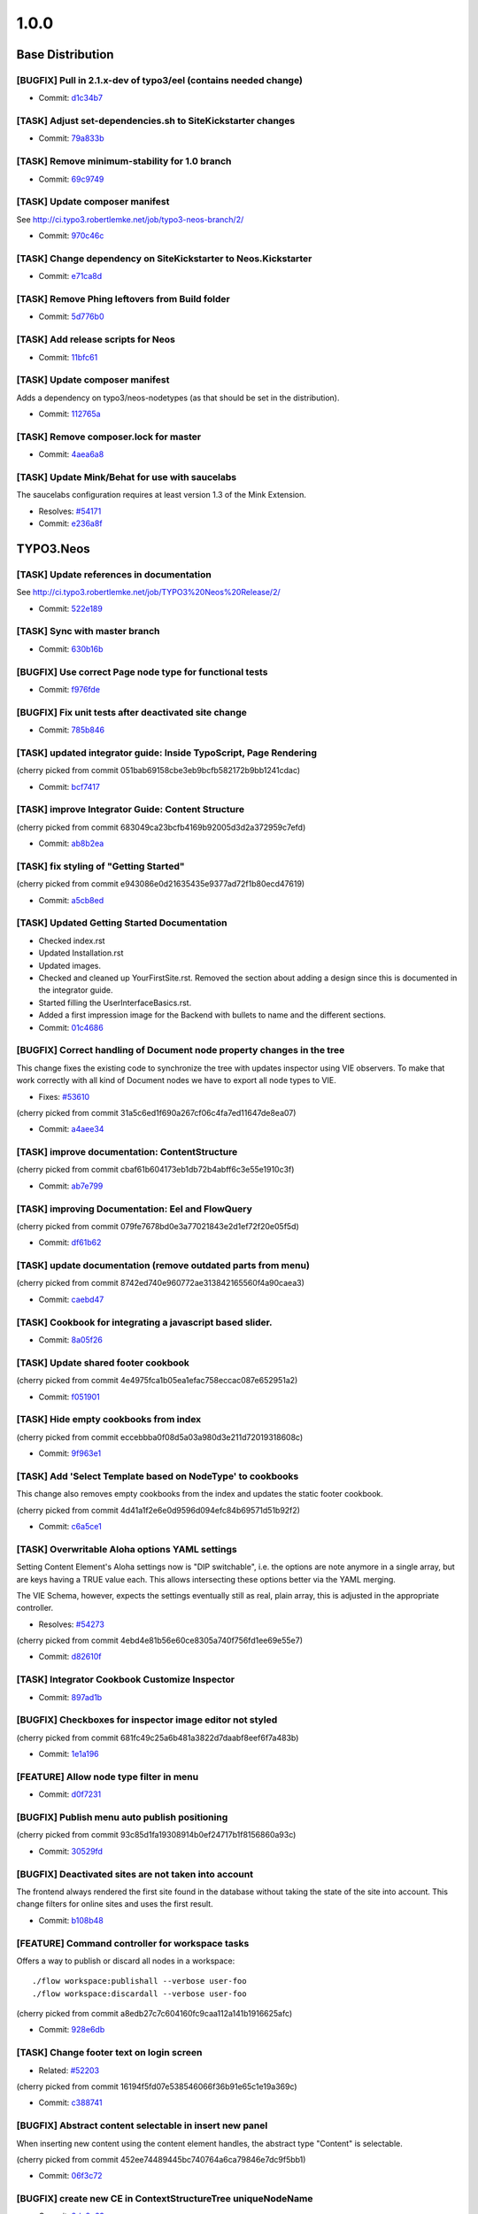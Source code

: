 ====================
1.0.0
====================

~~~~~~~~~~~~~~~~~~~~~~~~~~~~~~~~~~~~~~~~
Base Distribution
~~~~~~~~~~~~~~~~~~~~~~~~~~~~~~~~~~~~~~~~

[BUGFIX] Pull in 2.1.x-dev of typo3/eel (contains needed change)
-----------------------------------------------------------------------------------------

* Commit: `d1c34b7 <https://git.typo3.org/Neos/Distributions/Base.git/commit/d1c34b7277101542bb55bb3505cef6ee402f3f64>`_

[TASK] Adjust set-dependencies.sh to SiteKickstarter changes
-----------------------------------------------------------------------------------------

* Commit: `79a833b <https://git.typo3.org/Neos/Distributions/Base.git/commit/79a833b834b65fb5df1cbf3cb3b52d378c858362>`_

[TASK] Remove minimum-stability for 1.0 branch
-----------------------------------------------------------------------------------------

* Commit: `69c9749 <https://git.typo3.org/Neos/Distributions/Base.git/commit/69c9749c39d255c75496584a7888365391a2979c>`_

[TASK] Update composer manifest
-----------------------------------------------------------------------------------------

See http://ci.typo3.robertlemke.net/job/typo3-neos-branch/2/

* Commit: `970c46c <https://git.typo3.org/Neos/Distributions/Base.git/commit/970c46cffd289afe0abe2b04baf4687907a661e0>`_

[TASK] Change dependency on SiteKickstarter to Neos.Kickstarter
-----------------------------------------------------------------------------------------

* Commit: `e71ca8d <https://git.typo3.org/Neos/Distributions/Base.git/commit/e71ca8db68e407d44372fbc7c739841394961b82>`_

[TASK] Remove Phing leftovers from Build folder
-----------------------------------------------------------------------------------------

* Commit: `5d776b0 <https://git.typo3.org/Neos/Distributions/Base.git/commit/5d776b0ed83f18393532f87fd2992f842a2b2928>`_

[TASK] Add release scripts for Neos
-----------------------------------------------------------------------------------------

* Commit: `11bfc61 <https://git.typo3.org/Neos/Distributions/Base.git/commit/11bfc61a9091c83376d3c8e7efe2f566d796fd11>`_

[TASK] Update composer manifest
-----------------------------------------------------------------------------------------

Adds a dependency on typo3/neos-nodetypes (as that should be set in the
distribution).

* Commit: `112765a <https://git.typo3.org/Neos/Distributions/Base.git/commit/112765a22b38e09537f8327afe44930e59d8f460>`_

[TASK] Remove composer.lock for master
-----------------------------------------------------------------------------------------

* Commit: `4aea6a8 <https://git.typo3.org/Neos/Distributions/Base.git/commit/4aea6a8aed644825abd3bc95bdb9f95ee5acdc5d>`_

[TASK] Update Mink/Behat for use with saucelabs
-----------------------------------------------------------------------------------------

The saucelabs configuration requires at least version 1.3 of the
Mink Extension.

* Resolves: `#54171 <http://forge.typo3.org/issues/54171>`_
* Commit: `e236a8f <https://git.typo3.org/Neos/Distributions/Base.git/commit/e236a8f4a3285f72f5e127b1e10d634b8ceb25d1>`_

~~~~~~~~~~~~~~~~~~~~~~~~~~~~~~~~~~~~~~~~
TYPO3.Neos
~~~~~~~~~~~~~~~~~~~~~~~~~~~~~~~~~~~~~~~~

[TASK] Update references in documentation
-----------------------------------------------------------------------------------------

See http://ci.typo3.robertlemke.net/job/TYPO3%20Neos%20Release/2/

* Commit: `522e189 <https://git.typo3.org/Packages/TYPO3.Neos.git/commit/522e1892cca260e89c06a68ec7820ea1aec35f83>`_

[TASK] Sync with master branch
-----------------------------------------------------------------------------------------

* Commit: `630b16b <https://git.typo3.org/Packages/TYPO3.Neos.git/commit/630b16b17fefb4e5dcc98d2202c91711e5c0a33e>`_

[BUGFIX] Use correct Page node type for functional tests
-----------------------------------------------------------------------------------------

* Commit: `f976fde <https://git.typo3.org/Packages/TYPO3.Neos.git/commit/f976fde934be2ac757fbd3ee91af394acb2a5819>`_

[BUGFIX] Fix unit tests after deactivated site change
-----------------------------------------------------------------------------------------

* Commit: `785b846 <https://git.typo3.org/Packages/TYPO3.Neos.git/commit/785b8465858070a6e2fa3fd98460712c7e1e4370>`_

[TASK] updated integrator guide: Inside TypoScript, Page Rendering
-----------------------------------------------------------------------------------------

(cherry picked from commit 051bab69158cbe3eb9bcfb582172b9bb1241cdac)

* Commit: `bcf7417 <https://git.typo3.org/Packages/TYPO3.Neos.git/commit/bcf74173d1f3f87261d4365474efb904784df784>`_

[TASK] improve Integrator Guide: Content Structure
-----------------------------------------------------------------------------------------

(cherry picked from commit 683049ca23bcfb4169b92005d3d2a372959c7efd)

* Commit: `ab8b2ea <https://git.typo3.org/Packages/TYPO3.Neos.git/commit/ab8b2ea8dbefdb40f031024d1407a2a1211ea0b1>`_

[TASK] fix styling of "Getting Started"
-----------------------------------------------------------------------------------------

(cherry picked from commit e943086e0d21635435e9377ad72f1b80ecd47619)

* Commit: `a5cb8ed <https://git.typo3.org/Packages/TYPO3.Neos.git/commit/a5cb8ed1510c9873de7a2e5a38c96cf13f9012a3>`_

[TASK] Updated Getting Started Documentation
-----------------------------------------------------------------------------------------

* Checked index.rst
* Updated Installation.rst
* Updated images.
* Checked and cleaned up YourFirstSite.rst. Removed the section about
  adding a design since this is documented in the integrator guide.
* Started filling the UserInterfaceBasics.rst.
* Added a first impression image for the Backend with bullets to name
  and the different sections.

* Commit: `01c4686 <https://git.typo3.org/Packages/TYPO3.Neos.git/commit/01c46865e519193473dc4828f62fd7460675f6bd>`_

[BUGFIX] Correct handling of Document node property changes in the tree
-----------------------------------------------------------------------------------------

This change fixes the existing code to synchronize the tree with updates
inspector using VIE observers. To make that work correctly with all kind
of Document nodes we have to export all node types to VIE.

* Fixes: `#53610 <http://forge.typo3.org/issues/53610>`_

(cherry picked from commit 31a5c6ed1f690a267cf06c4fa7ed11647de8ea07)

* Commit: `a4aee34 <https://git.typo3.org/Packages/TYPO3.Neos.git/commit/a4aee3456f350aeaf74f49533c60bb75e0a1420e>`_

[TASK] improve documentation: ContentStructure
-----------------------------------------------------------------------------------------

(cherry picked from commit cbaf61b604173eb1db72b4abff6c3e55e1910c3f)

* Commit: `ab7e799 <https://git.typo3.org/Packages/TYPO3.Neos.git/commit/ab7e79913e91a78a42c10df5997770b6dcb77e71>`_

[TASK] improving Documentation: Eel and FlowQuery
-----------------------------------------------------------------------------------------

(cherry picked from commit 079fe7678bd0e3a77021843e2d1ef72f20e05f5d)

* Commit: `df61b62 <https://git.typo3.org/Packages/TYPO3.Neos.git/commit/df61b62dd49990458509cce3959e0f73a709a3ee>`_

[TASK] update documentation (remove outdated parts from menu)
-----------------------------------------------------------------------------------------

(cherry picked from commit 8742ed740e960772ae313842165560f4a90caea3)

* Commit: `caebd47 <https://git.typo3.org/Packages/TYPO3.Neos.git/commit/caebd471ef89cfad814122aa3fed8eafcbe2fb4b>`_

[TASK] Cookbook for integrating a javascript based slider.
-----------------------------------------------------------------------------------------

* Commit: `8a05f26 <https://git.typo3.org/Packages/TYPO3.Neos.git/commit/8a05f26d0c4da82dc068c9307dd13fe9a9b86ea2>`_

[TASK] Update shared footer cookbook
-----------------------------------------------------------------------------------------

(cherry picked from commit 4e4975fca1b05ea1efac758eccac087e652951a2)

* Commit: `f051901 <https://git.typo3.org/Packages/TYPO3.Neos.git/commit/f051901a93b65d85e2c85e49faf79063eeb5d517>`_

[TASK] Hide empty cookbooks from index
-----------------------------------------------------------------------------------------

(cherry picked from commit eccebbba0f08d5a03a980d3e211d72019318608c)

* Commit: `9f963e1 <https://git.typo3.org/Packages/TYPO3.Neos.git/commit/9f963e1ad8fa5c9e81a29300ecaa6bbab93693c8>`_

[TASK] Add 'Select Template based on NodeType' to cookbooks
-----------------------------------------------------------------------------------------

This change also removes empty cookbooks from the index and
updates the static footer cookbook.

(cherry picked from commit 4d41a1f2e6e0d9596d094efc84b69571d51b92f2)

* Commit: `c6a5ce1 <https://git.typo3.org/Packages/TYPO3.Neos.git/commit/c6a5ce129dea421d7eb1141a0039a8179e064c61>`_

[TASK] Overwritable Aloha options YAML settings
-----------------------------------------------------------------------------------------

Setting Content Element's Aloha settings now is "DIP
switchable", i.e. the options are note anymore in a
single array, but are keys having a TRUE value each. This
allows intersecting these options better via the YAML
merging.

The VIE Schema, however, expects the settings eventually still
as real, plain array, this is adjusted in the appropriate
controller.

* Resolves: `#54273 <http://forge.typo3.org/issues/54273>`_
(cherry picked from commit 4ebd4e81b56e60ce8305a740f756fd1ee69e55e7)

* Commit: `d82610f <https://git.typo3.org/Packages/TYPO3.Neos.git/commit/d82610f691ef0b9a9307f5b486b21b6fb93d9375>`_

[TASK] Integrator Cookbook Customize Inspector
-----------------------------------------------------------------------------------------

* Commit: `897ad1b <https://git.typo3.org/Packages/TYPO3.Neos.git/commit/897ad1b48c9930ed4c49702901f8a40f2f73950d>`_

[BUGFIX] Checkboxes for inspector image editor not styled
-----------------------------------------------------------------------------------------

(cherry picked from commit 681fc49c25a6b481a3822d7daabf8eef6f7a483b)

* Commit: `1e1a196 <https://git.typo3.org/Packages/TYPO3.Neos.git/commit/1e1a1962d438449653278d43109d264b1ac49aed>`_

[FEATURE] Allow node type filter in menu
-----------------------------------------------------------------------------------------

* Commit: `d0f7231 <https://git.typo3.org/Packages/TYPO3.Neos.git/commit/d0f72318294c392cf4a5088134a2a691bb5e4de4>`_

[BUGFIX] Publish menu auto publish positioning
-----------------------------------------------------------------------------------------

(cherry picked from commit 93c85d1fa19308914b0ef24717b1f8156860a93c)

* Commit: `30529fd <https://git.typo3.org/Packages/TYPO3.Neos.git/commit/30529fd985c0ac112483a97312f8c07359413fc2>`_

[BUGFIX] Deactivated sites are not taken into account
-----------------------------------------------------------------------------------------

The frontend always rendered the first site found in the database
without taking the state of the site into account.
This change filters for online sites and uses the first result.

* Commit: `b108b48 <https://git.typo3.org/Packages/TYPO3.Neos.git/commit/b108b487463065bbd1a071eb491cdf68472e39b4>`_

[FEATURE] Command controller for workspace tasks
-----------------------------------------------------------------------------------------

Offers a way to publish or discard all nodes in a workspace::

  ./flow workspace:publishall --verbose user-foo
  ./flow workspace:discardall --verbose user-foo

(cherry picked from commit a8edb27c7c604160fc9caa112a141b1916625afc)

* Commit: `928e6db <https://git.typo3.org/Packages/TYPO3.Neos.git/commit/928e6dbe796246f3e2038232f622b6718657668a>`_

[TASK] Change footer text on login screen
-----------------------------------------------------------------------------------------

* Related: `#52203 <http://forge.typo3.org/issues/52203>`_

(cherry picked from commit 16194f5fd07e538546066f36b91e65c1e19a369c)

* Commit: `c388741 <https://git.typo3.org/Packages/TYPO3.Neos.git/commit/c388741164b3ffe286a429687da56021af588950>`_

[BUGFIX] Abstract content selectable in insert new panel
-----------------------------------------------------------------------------------------

When inserting new content using the content element handles,
the abstract type "Content" is selectable.

(cherry picked from commit 452ee74489445bc740764a6ca79846e7dc9f5bb1)

* Commit: `06f3c72 <https://git.typo3.org/Packages/TYPO3.Neos.git/commit/06f3c7272f0f744ae428d0f92513eca9cc9228d4>`_

[BUGFIX] create new CE in ContextStructureTree uniqueNodeName
-----------------------------------------------------------------------------------------

* Commit: `8de8c63 <https://git.typo3.org/Packages/TYPO3.Neos.git/commit/8de8c63ad9c7b0897937a64e8a54adf2fe1ead7a>`_

[TASK] Adapt setup to changed styling and provide better information
-----------------------------------------------------------------------------------------

Depends: Ia562baf8f3a6e92cf38002c9b53d5f2430850d02

* Commit: `5af9d40 <https://git.typo3.org/Packages/TYPO3.Neos.git/commit/5af9d40970ab0b0fade316a43f964cf26ce99fb1>`_

[BUGFIX] Default select field shown for node tree filter
-----------------------------------------------------------------------------------------

Until the availabel document types has been loaded there
is a default select box shown.

(cherry picked from commit d34bcc9d0cf3d01dd99b96e147e642d06b7c0902)

* Commit: `6468200 <https://git.typo3.org/Packages/TYPO3.Neos.git/commit/6468200bbcc3f3d947014051544fc7611155e16a>`_

[TASK] Media browser & media browser styling
-----------------------------------------------------------------------------------------

* Related: `#47023 <http://forge.typo3.org/issues/47023>`_

(cherry picked from commit 9d45e0a944ed63d38452f12fd963165604137001)

* Commit: `72fb21a <https://git.typo3.org/Packages/TYPO3.Neos.git/commit/72fb21a719e7b93079b18bdfb6dd0bcba269631e>`_

[BUGFIX] Editing is enabled in preview mode after page reload
-----------------------------------------------------------------------------------------

(cherry picked from commit 4dbba927385baf093afcff90cfff9a30deb4c54e)

* Commit: `735f64c <https://git.typo3.org/Packages/TYPO3.Neos.git/commit/735f64cfa44fb4e550af46cc10988fceb0ab3779>`_

[BUGFIX] Preview mode causes error on page load
-----------------------------------------------------------------------------------------

Because the preview mode updates the node selection it causes
a JavaScript error if the node selection hasn't been initialized.
Since we only need the feature if a node is selected we check if
the node selection has a selected node first.

(cherry picked from commit a085a9e99224b63f26e69a7dc33f218038ac7bf0)

* Commit: `cd1c0f5 <https://git.typo3.org/Packages/TYPO3.Neos.git/commit/cd1c0f566f25ba09a11214979184d0d707af3623>`_

[TASK] Implement TypoScript AutoInclude setting for TypoScriptView
-----------------------------------------------------------------------------------------

Packages can now register with the setting::

  TYPO3:
    Neos:
      typoScript:
        autoInclude:
          'MyVendor.MyPackageKey': TRUE

to get TypoScript in the path:
``MyVendor.MyPackageKey/Private/TypoScript/Root.ts2``
included automatically.
The order of inclusions is set by the package loading order
(and thus dependency chain of your package).
This also allows disabling of autoIncludes if needed.

Additionally it cleans the interface of methods in TypoScriptView
and TypoScriptService and prevents two parsing runs of the
TypoScript by caching the Runtime instance in the view.

Finally removes all references to the NodeTypes package.

* Commit: `06343a3 <https://git.typo3.org/Packages/TYPO3.Neos.git/commit/06343a363d64d998e76131ded00764739c6f9363>`_

[BUGFIX] Raw content mode background color
-----------------------------------------------------------------------------------------

The background was set on the wrapping div
and not on the body. As result the color
didn't go to the bottom on pages with
shorter content.
Also the body class hasn't been set correctly.

* Commit: `6840e50 <https://git.typo3.org/Packages/TYPO3.Neos.git/commit/6840e5031bd15735bdafb1a78233e07e1dd5d3de>`_

[BUGFIX] Fix PluginViewsEditor path in PluginNodeTypePostprocessor
-----------------------------------------------------------------------------------------

Renames the ``editor`` setting to be in sync with the renamed editors
in I91542f4412ab4e1d91863c77c8058f6d84461829.

* Commit: `f615c60 <https://git.typo3.org/Packages/TYPO3.Neos.git/commit/f615c60382c88d0f62715ad4000215e98c5b17b6>`_

[FIX] improves handling of editing page title and cancelling
-----------------------------------------------------------------------------------------

(cherry picked from commit f4f6acb2fe2a0670b12008020ef45aa898ef9881)

* Commit: `b5e1575 <https://git.typo3.org/Packages/TYPO3.Neos.git/commit/b5e157570c807590c40d82430a974bf9c8a6a07f>`_

[TASK] Make ContentCollectionImplementation consistent again
-----------------------------------------------------------------------------------------

* Commit: `e26194d <https://git.typo3.org/Packages/TYPO3.Neos.git/commit/e26194d76d3c43e6e5b547a101b5e839686d5bf3>`_

[TASK] Correctly calculate current level in menu
-----------------------------------------------------------------------------------------

The MenuImplementation now calculates the current level based
on the level of the site root and the level of the current
document node which give more reliable results especially when
using the startingPoint and entryLevel properties.

* Commit: `2651969 <https://git.typo3.org/Packages/TYPO3.Neos.git/commit/2651969829fc24f2cd1d02379ed09cbc71d0d827>`_

[BUGFIX] Fix auto publish after page reload
-----------------------------------------------------------------------------------------

* Commit: `47ca140 <https://git.typo3.org/Packages/TYPO3.Neos.git/commit/47ca1404b72001d336afe500d39598535dc63e55>`_

[BUGFIX] allow text-align and tables
-----------------------------------------------------------------------------------------

This is done by more relaxed content sanitize rules.

* Commit: `70b188f <https://git.typo3.org/Packages/TYPO3.Neos.git/commit/70b188fa3e054a9136a78e3f7540b62a412e0627>`_

[BUGFIX] Boolean value must be set correctly during site import
-----------------------------------------------------------------------------------------

This bug was introduced by I760730dfa57ff9e7abea8138a58fcd46dafa2377
during the import the value are not correctly compared.

* Commit: `48ce869 <https://git.typo3.org/Packages/TYPO3.Neos.git/commit/48ce869bd2ae46807b37c6e5c9af7f4c3bec11d6>`_

[BUGFIX] Fixes refreshing of ContextStructureTree
-----------------------------------------------------------------------------------------

This fixes the refreshing of the ContextStructureTree upon
a page change.

* Commit: `9d818f0 <https://git.typo3.org/Packages/TYPO3.Neos.git/commit/9d818f016f325a27ab1677cc32d2bbbabb95a4e8>`_

[BUGFIX] Fix mock controller context in rendering test
-----------------------------------------------------------------------------------------

* Commit: `99b9d8c <https://git.typo3.org/Packages/TYPO3.Neos.git/commit/99b9d8caf36fee26f0bc46f9e0b69e2301c393f7>`_

[BUGFIX] Remove CDATA tag from login template
-----------------------------------------------------------------------------------------

This removes an CDATA tag from the neos login form template that
has no use and were included in the rendered output..

* Commit: `0edcf07 <https://git.typo3.org/Packages/TYPO3.Neos.git/commit/0edcf07d3923cd749e96b651a95062d340186cde>`_

[BUGFIX] Move homepage URI to link tag in head
-----------------------------------------------------------------------------------------

This removes the ``data-neos-current-site-href`` attribute from the
`neos-page-metainformation` tag in favor of a link tag in the
NeosBackendHeaderData template.

The data-neos-* attribute produced JavaScript errors when renaming
a node in the navigate component.

* Commit: `69214d3 <https://git.typo3.org/Packages/TYPO3.Neos.git/commit/69214d3d8a421979c576daf88ea3ac76adce39a0>`_

[TASK] Update composer manifest
-----------------------------------------------------------------------------------------

- typo3/media is pinned to 1.0.*
- typo3/setup is pinned to 1.0.*
- typo3/flow is pinned to 2.1.*

* Commit: `7cab59c <https://git.typo3.org/Packages/TYPO3.Neos.git/commit/7cab59c364e981d34ee4e63ce56750d6051aa040>`_

[TASK] Update composer manifest
-----------------------------------------------------------------------------------------

See http://ci.typo3.robertlemke.net/job/typo3-neos-branch/2/

* Commit: `dc6ce16 <https://git.typo3.org/Packages/TYPO3.Neos.git/commit/dc6ce16e424c73e2a273030c22bce337d243ede0>`_

[BUGFIX] BC layer for Editor configuration is incorrect
-----------------------------------------------------------------------------------------

The backwards compatability layer for the configurable editor change
lacks an extra level in the namespace and thus breaks editor loading
for custom node types.

This change adds the extra namespace.

* Commit: `bf492f9 <https://git.typo3.org/Packages/TYPO3.Neos.git/commit/bf492f9fe207a490a068390a2af270cb2332c835>`_

[BUGFIX] Fix href of homepage link in navigate component
-----------------------------------------------------------------------------------------

The homepage node in the navigate component (globe icon) currently
only appends "@<workspace>" to the current URL.

This change fixes this by constructing the URL on the server.

Besides, this makes the ``DocumentMetadataImplementation`` obsolete
by using a ``TYPO3.TypoScript:Tag`` to render the current document
node meta data.

* Commit: `7f20acd <https://git.typo3.org/Packages/TYPO3.Neos.git/commit/7f20acdf685cc0df9384dec065c22f91697b0f8c>`_

[!!!][TASK] Remove low-level plugin properties from inspector
-----------------------------------------------------------------------------------------

Removes the "package", "subpackage", "controller" and "action"
properties from the ``TYPO3.Neos:Plugin`` NodeType definition in
order to hide them from the inspector.

If you create a plugin you should set those properties in the
corresponding TypoScript prototype and/or make use of PluginViews.

If you really want to make those properties available in the
inspector, you can re-enable it with the following NodeTypes.yaml::

 'TYPO3.Neos:Plugin':
   properties:
     'package':
       type: string
       ui:
         label: 'Package'
         reloadIfChanged: TRUE
         inspector:
           group: 'pluginSettings'
       validation:
         'TYPO3.Neos/Validation/RegularExpressionValidator':
           regularExpression: '/^[a-z0-9]+\\.(?:[a-z0-9][\\.a-z0-9]*)+$/i'
     'subpackage':
       type: string
       ui:
         label: 'Subpackage'
         reloadIfChanged: TRUE
         inspector:
           group: 'pluginSettings'
     'controller':
       type: string
       ui:
         label: 'Controller Name'
         reloadIfChanged: TRUE
         inspector:
           group: 'pluginSettings'
     'action':
       type: string
       ui:
         label: 'Action'
         reloadIfChanged: TRUE
         inspector:
           group: 'pluginSettings'

* Commit: `c040eb9 <https://git.typo3.org/Packages/TYPO3.Neos.git/commit/c040eb91fdd9884f3f90d469b11662e19c90bb0e>`_

[BUGFIX] Remove ContentElementWrappingService from Plugin implementations
-----------------------------------------------------------------------------------------

As ``TYPO3.Neos:Plugin`` and ``TYPO3.Neos:PluginView`` prototypes
extend ``TYPO3.Neos:Content`` the node meta data is added
automatically via the ContentElementWrapping TypoScript processor.

* Commit: `8eb40d5 <https://git.typo3.org/Packages/TYPO3.Neos.git/commit/8eb40d5fe3d3162c1737aac162fa315b9466c07c>`_

[!!!][BUGFIX] Move Page from TYPO3.Neos to TYPO3.Neos.NodeTypes
-----------------------------------------------------------------------------------------

See the corresponding change in TYPO3.Neos.NodeTypes for
upgrade instructions.

Make sure to apply the corresponding change of the
``TYPO3.Neos.NodeTypes`` package as well, which is
Id013f5788a1f11fd9e2c9174e1e0588de0100c39.

Depends: Id013f5788a1f11fd9e2c9174e1e0588de0100c39

* Related: `#52020 <http://forge.typo3.org/issues/52020>`_
* Commit: `496eb8d <https://git.typo3.org/Packages/TYPO3.Neos.git/commit/496eb8d74da697d175a11f113a45e95e31aa898a>`_

[FEATURE] Made menu classes for states configurable
-----------------------------------------------------------------------------------------

Example:

prototype(TYPO3.Neos:Menu) {
	attributes.class = 'my-menu'
	active.attributes.class = 'my-active-menu-item'
	current.attributes.class = 'my-current-menu-item'
	normal.attributes.class = 'my-normal-menu-item'
}

Depends on https://review.typo3.org/#/c/26036/
Depends on https://review.typo3.org/#/c/26102/
Depends on https://review.typo3.org/#/c/26101/

* Commit: `2762c7d <https://git.typo3.org/Packages/TYPO3.Neos.git/commit/2762c7db455f57f318178b4e0a1af53480e89fb2>`_

[FEATURE] Close insert node panels when pressing esc
-----------------------------------------------------------------------------------------

* Commit: `75279de <https://git.typo3.org/Packages/TYPO3.Neos.git/commit/75279de0cd223e6db1f0eebe53bfc180904a388d>`_

[TASK] Adapt to removal of fluidTemplateTsObject
-----------------------------------------------------------------------------------------

The template variable ``fluidTemplateTsObject`` was removed.
This change adapts all occurances to get the TypoScriptObject
from the view instead.

* Commit: `f9560fa <https://git.typo3.org/Packages/TYPO3.Neos.git/commit/f9560fa6fdb998c57aade6b7d3fc8e68986c032e>`_

[BUGFIX] Ignore nodes with broken rootline for now
-----------------------------------------------------------------------------------------

We cannot correctly handle nodes with a broken rootline
currently so we ignore them for now. You couldn't correctly
publish such a node anyway.

* Commit: `cb86b5a <https://git.typo3.org/Packages/TYPO3.Neos.git/commit/cb86b5aa113e5ca4a5055b073ba82ad02d72bf9e>`_

[TASK] Adjust to renamed SiteKickstarter package
-----------------------------------------------------------------------------------------

* Commit: `4a3292f <https://git.typo3.org/Packages/TYPO3.Neos.git/commit/4a3292fc0c7f64dae98f40422be412fece43cf97>`_

[FEATURE] Edit/Preview Panel
-----------------------------------------------------------------------------------------

Introduces the positibility to add custom edit and preview modes
that can then be selected by the editor. A mode can alter the
rendering to allow a different presentation of the content.

This also separates the preview mode from the full screen mode,
making all editing and preview modes available in full screen.

Various improvements to the raw content mode is included as well,
inclusing renaming from wireframe, templates and supporting shortcuts.

* Commit: `c244221 <https://git.typo3.org/Packages/TYPO3.Neos.git/commit/c2442216530b6b65f42c1c2b7a1399dcb6d164fa>`_

[FEATURE] New position selectable in node/structure tree
-----------------------------------------------------------------------------------------

Introduces the possibility to select if a new node created
should be added before, after or into in the node and context
structure trees. The default is also changed from into to after.

* Resolves: `#52793 <http://forge.typo3.org/issues/52793>`_
* Commit: `859c443 <https://git.typo3.org/Packages/TYPO3.Neos.git/commit/859c443ccc9ca7d30f172b180443f08fb0b78634>`_

[TASK] Overwritable Aloha options YAML settings
-----------------------------------------------------------------------------------------

Setting Content Element's Aloha settings now is "DIP
switchable", i.e. the options are note anymore in a
single array, but are keys having a TRUE value each. This
allows intersecting these options better via the YAML
merging.

The VIE Schema, however, expects the settings eventually still
as real, plain array, this is adjusted in the appropriate
controller.

* Resolves: `#54273 <http://forge.typo3.org/issues/54273>`_
* Commit: `4ebd4e8 <https://git.typo3.org/Packages/TYPO3.Neos.git/commit/4ebd4e81b56e60ce8305a740f756fd1ee69e55e7>`_

[BUGFIX] Correct handling of Document node property changes in the tree
-----------------------------------------------------------------------------------------

This change fixes the existing code to synchronize the tree with updates
inspector using VIE observers. To make that work correctly with all kind
of Document nodes we have to export all node types to VIE.

* Fixes: `#53610 <http://forge.typo3.org/issues/53610>`_
* Commit: `31a5c6e <https://git.typo3.org/Packages/TYPO3.Neos.git/commit/31a5c6ed1f690a267cf06c4fa7ed11647de8ea07>`_

[BUGFIX] Detect if context node is a ContentCollection
-----------------------------------------------------------------------------------------

* Commit: `93dfe60 <https://git.typo3.org/Packages/TYPO3.Neos.git/commit/93dfe60ce8aaa11c8e647246a69539491a1c18f4>`_

[FEATURE] Make Validators and Editors configurable
-----------------------------------------------------------------------------------------

This change allows registering of paths into requirejs and by this
allow custom validators and editors into Neos. It does so in a
backwards compatible way.

Every dataType has it's default editor set, which can have options
applied like::

  TYPO3:
    Neos:
      userInterface:
        inspector:
          dataTypes:
            'string':
              editor: 'TYPO3.Neos/TextFieldEditor'
              editorOptions:
                placeholder: 'This is a placeholder'

On a property level this can be overridden like::

  TYPO3:
    Neos:
      userInterface:
        inspector:
          properties:
            'string':
              editor: 'My.Package/TextFieldEditor'
              editorOptions:
                placeholder: 'This is my custom placeholder'

Namespaces can be registered like this::

  TYPO3:
    Neos:
      userInterface:
        requireJsPathMapping:
          'My.Package/Inspector/Editors': 'resource://My.Package/Public/Scripts/Inspector/Editors'
          'My.Package/Validation': 'resource://My.Package/Public/Scripts/Validators'

Editors should be named `<SomeType>Editor` and validators '<SomeType>Validator',
and can be referenced by `My.Package/Inspector/Editors/MyCustomEditor`
for example.

Registering specific editors and validators is also possible like::

  TYPO3:
    Neos:
      userInterface:
        inspector:
          editors:
            'TYPO3.Neos/BooleanEditor':
              path: 'resource://TYPO3.Neos/Public/JavaScript/Content/Inspector/Editors/BooleanEditor'
        validators:
          'TYPO3.Neos/AlphanumericValidator':
            path: 'resource://TYPO3.Neos/Public/JavaScript/Content/Components/Validator/AlphanumericValidator'

It's now possible to fully configure the available paths in
requirejs and as such even overwriting resources loaded by requirejs is
possible.

* Commit: `caa5387 <https://git.typo3.org/Packages/TYPO3.Neos.git/commit/caa53870afd13d335aedfe408e4b8b3d411c6e22>`_

[TASK] Prevent broken backend with Nodes that have no rootline
-----------------------------------------------------------------------------------------

* Commit: `734cac1 <https://git.typo3.org/Packages/TYPO3.Neos.git/commit/734cac1e3116972b77d67f9fed3d1b671d9c6c37>`_

[TASK] Follow up for ContentCollection
-----------------------------------------------------------------------------------------

Fixes the bug that prevented creation of new content.

* Commit: `ac5ef58 <https://git.typo3.org/Packages/TYPO3.Neos.git/commit/ac5ef58de6b6dbd1a0d9aebe22c8ae7afed8fd5c>`_

[TASK] Disallow ContentCollection moving in Structure Tree
-----------------------------------------------------------------------------------------

ContentCollections shouldn't be moved in the structure tree.
It can lead to unexpected results and makes no sense anyway.

* Commit: `96e63a0 <https://git.typo3.org/Packages/TYPO3.Neos.git/commit/96e63a0131ad8bdbdf4a06467774b48608051d6a>`_

[TASK] Handle missing node property with an exception
-----------------------------------------------------------------------------------------

If a node was not present through TypoScript this produced a
fatal error before.

* Commit: `a11b3f8 <https://git.typo3.org/Packages/TYPO3.Neos.git/commit/a11b3f81ea9029455fa2a9f58982ed561e2a0cee>`_

[BUGFIX] Remove bottom border of context structure when closed
-----------------------------------------------------------------------------------------

* Related: `#48071 <http://forge.typo3.org/issues/48071>`_
* Commit: `8f63141 <https://git.typo3.org/Packages/TYPO3.Neos.git/commit/8f631415a51dff4ae7686ca817668c2f52eac910>`_

[FEATURE] ParentOperation for FlowQuery
-----------------------------------------------------------------------------------------

Allows to use::

  ${q(node).parent()}

instead of::

  ${q(node).parents().first()}

* Commit: `fe00272 <https://git.typo3.org/Packages/TYPO3.Neos.git/commit/fe00272a70185e22c33c2a19b25860954a67ee40>`_

[TASK] Adapt to changes in node type manager
-----------------------------------------------------------------------------------------

This should keep the current behaviour of excluding abstract node types.
A change for the VIE schema to expose abstract nodes is pushed as a
follow-up.

Depends: Ifea0159a2956b1c43a592371ab89e678d868c055

* Commit: `e811dd3 <https://git.typo3.org/Packages/TYPO3.Neos.git/commit/e811dd37b3ab7f57a7f41ef90ff7e1e3df49915c>`_

[TASK] Show notifications for publish menu actions
-----------------------------------------------------------------------------------------

* Commit: `e538a15 <https://git.typo3.org/Packages/TYPO3.Neos.git/commit/e538a15505adde6adf318f27114ecd7329be105a>`_

[FEATURE] Add the possibility to discard changes from the publish menu
-----------------------------------------------------------------------------------------

* Commit: `f98949f <https://git.typo3.org/Packages/TYPO3.Neos.git/commit/f98949f58cb480fb222cfce2f3b0bb25dc7deb16>`_

[BUGFIX] Deleting nodes in the ContextStructureTree
-----------------------------------------------------------------------------------------

* Commit: `1f988f5 <https://git.typo3.org/Packages/TYPO3.Neos.git/commit/1f988f5b4488a4e658b204c19a3667281f346050>`_

[TASK] Refactor ContentCollectionImplementation
-----------------------------------------------------------------------------------------

ContentCollection should use the ContentElementWrapping instead
instead of trying to render metadata itself.
This simplifies the ContentCollectionImplementation.

* Commit: `1430dfd <https://git.typo3.org/Packages/TYPO3.Neos.git/commit/1430dfde1e973768195918aa738497485b1ccee2>`_

[BUGFIX] SiblingsOperation could create recursive loop in 'in_array'.
-----------------------------------------------------------------------------------------

Added tests and optimized function by collecting all context
node at first instead of searching through array for each node.

* Commit: `090ede2 <https://git.typo3.org/Packages/TYPO3.Neos.git/commit/090ede285e8e61c0e804b1a1eb1bcecc21c9e40c>`_

[BUGFIX] Noto Sans font not available in bold/bold italic
-----------------------------------------------------------------------------------------

Also adds the possibility to use locally installed version
of the font in case it's available.

* Commit: `f602c75 <https://git.typo3.org/Packages/TYPO3.Neos.git/commit/f602c752a0d478691398c9d685b2f616b41a656f>`_

[TASK] New TYPO3.Neos:Document TS object and fix auto generated TS
-----------------------------------------------------------------------------------------

This improves the auto-generated TypoScript for TypoScript objects
based on a node type. Instead of generating code which defines
„TYPO3.Neos:Content” as base prototype for _all_ TypoScript Objects
based on _any_ node type, the TypoScriptService now distinguishes
between Document and Content.

In case a TypoScript object relates to a node type extending the
TYPO3.Neos:Content node type, the TYPO3.Neos:Content TypoScript prototype
is chosen.

In case a TypoScript object relates to a node type extending the
TYPO3.Neos:Document node type, the newly introduced TYPO3.Neos:Document
TypoScript prototype is chosen.

For all other TypoScript objects based on a node type,
TYPO3.TypoScript:Template is used as the base prototype.

This change is essential when using custom Document node types which
should contain inline editable properties.

For more background see also earlier submitted commits
9829558467394e1d3fc2a1ee28fd043602393249 and
82dd00cee4c089d5fba85bc4f705bb577ba13d43

Depends on https://review.typo3.org/#/c/26089/

* Commit: `33231c5 <https://git.typo3.org/Packages/TYPO3.Neos.git/commit/33231c578aa1d296d42005a79ee5a5a1865e3fd0>`_

[TASK] Update composer manifest
-----------------------------------------------------------------------------------------

Removes the dependency on typo3/neos-nodetypes (as that should be set
in the distribution).

* Commit: `20e6cd4 <https://git.typo3.org/Packages/TYPO3.Neos.git/commit/20e6cd41358e18fcbe440dc116c8ff0b47850f44>`_

[TASK] Improve UserCommandController docblocks a bit
-----------------------------------------------------------------------------------------

Helps to create a better command reference for the manual.

* Commit: `77f3cac <https://git.typo3.org/Packages/TYPO3.Neos.git/commit/77f3cac4e5772645977a973c22af6cca99d3a76c>`_

[BUGFIX] Fix unpublished changes marker in page tree for moved nodes
-----------------------------------------------------------------------------------------

* Commit: `1c9618c <https://git.typo3.org/Packages/TYPO3.Neos.git/commit/1c9618ce6eb65447a2f4f797d1d6f721dae4fa4d>`_

[TASK] Upgrade requirejs
-----------------------------------------------------------------------------------------

Upgrade requirejs and text / i18n plugin to current versions.
This done on the road while fixing conflicts with requirejs
based frontends and extensible validators / editors change.

* Commit: `c02b658 <https://git.typo3.org/Packages/TYPO3.Neos.git/commit/c02b658fddd6b1f8d30e7a805bec15f75386c157>`_

[TASK] Improve backward compatibility of Site Import
-----------------------------------------------------------------------------------------

when attempting to import "old" Site XML, there is the need
to make the site node a Shortcut to the first subpage, flag it
to be hidden in index, and add a `title` property being the
site's name.

This introduces a method to "patch" the incoming XML to
comply with the above requirements.

Note: this reverts parts of Iddc86edb51df20f1c72e280f8571b918a09af0f6
where the backward compatibility requirements were already
partially implemented.

* Resolves: `#53609 <http://forge.typo3.org/issues/53609>`_
* Related: `#53381 <http://forge.typo3.org/issues/53381>`_

* Commit: `c1b4cc5 <https://git.typo3.org/Packages/TYPO3.Neos.git/commit/c1b4cc5d26f5c4dad60f95158aaae124ffad6325>`_

[BUGFIX] Fix the moving of the currently selected node in the page tree
-----------------------------------------------------------------------------------------

- Reload the tree correctly if moving a selected page
- Load the correct page of the selected page at the moved URL

* Related: `#54080 <http://forge.typo3.org/issues/54080>`_
* Commit: `a7d5695 <https://git.typo3.org/Packages/TYPO3.Neos.git/commit/a7d5695e0cf07649ab3fbbac095c44c029b9a080>`_

[TASK] Allow redirects to login form to provide username
-----------------------------------------------------------------------------------------

This sets the ``appendExceedingArguments`` flag of the Neos login
route, so that controllers can redirect/link to the login with a
pre-entered username.

* Commit: `39ac7f6 <https://git.typo3.org/Packages/TYPO3.Neos.git/commit/39ac7f6cf5ae35d659ceed2dd236263b1e71aa8a>`_

[BUGFIX] Fix error when using a class that is existing in the namespace
-----------------------------------------------------------------------------------------

A use statement causes a fatal error because the same fully qualified
class name could already be existing since a class
TYPO3\\Neos\\TypoScript\\TemplateImplementation does exist.

* Commit: `97e0d9b <https://git.typo3.org/Packages/TYPO3.Neos.git/commit/97e0d9b51f70b8001a19d616e02814a93d0acc2b>`_

[TASK] Remove TYPO3.Setup references in Policy.yaml
-----------------------------------------------------------------------------------------

Since Neos' Policy.yaml prevents access to any controller
action by default, TYPO3.Setup's such methods are set to
GRANTed in this package, too. This is problemtatic since
new methods in TYPO3.Setup would need adjustments in this
Neos Policy.yaml.

The security statement which is removed with this patch
is introduced / moved again in
If12e29d1b0ec147087f6a3c4436146d83e424174.

* Commit: `fdfd42a <https://git.typo3.org/Packages/TYPO3.Neos.git/commit/fdfd42ac01c2cefe548329ede5e1bdfe1ad95db8>`_

[TASK] Mark pages with unpublished changes in node tree
-----------------------------------------------------------------------------------------

* Commit: `452ac1e <https://git.typo3.org/Packages/TYPO3.Neos.git/commit/452ac1efedd590c061115b13e1fe300d9700da92>`_

[BUGFIX] Disregard `data-neos-` elements having no typeof attribute
-----------------------------------------------------------------------------------------

In vie, all DOM elements having an attribute starting with `data-neos-`
were taken into account, no matter if they actually count for vie.

This adds an additional check for them having a `typeof` attribute.

This is especially important since
I7237f97499be1e56c3ea9fa0c4403c333149c220 introduced such an element,
resulting into an incorrect "Publish (1)" state.

* Commit: `c5bce20 <https://git.typo3.org/Packages/TYPO3.Neos.git/commit/c5bce20d38a8765bb0aa8f85b2c02e72ac2b6f1f>`_

[BUGFIX] Fix automatic opening of closed sticky menu on reload
-----------------------------------------------------------------------------------------

* Commit: `75cf2a5 <https://git.typo3.org/Packages/TYPO3.Neos.git/commit/75cf2a5a302bb3ea25842c7bcfad1974843d5694>`_

[FEATURE] prev and next FlowQuery operations
-----------------------------------------------------------------------------------------

* Commit: `960b1b9 <https://git.typo3.org/Packages/TYPO3.Neos.git/commit/960b1b948a6500c5e7b5dbe5118227dc5ed6cdfa>`_

[!!!][TASK] Module styling and usability improvements
-----------------------------------------------------------------------------------------

Contains a complete overhaul of the styling for all the backend
modules including:

* Module overviews
* Workspaces
* Package management
* User settings
* User management
* Sites management

This change is breaking for all custom modules depending on the
previous styling classes and DOM structure.

* Resolves: `#49857 <http://forge.typo3.org/issues/49857>`_
* Commit: `5d8ed6c <https://git.typo3.org/Packages/TYPO3.Neos.git/commit/5d8ed6cb381f702782a156da90aef708fe57bd42>`_

[BUGFIX] Do not render nextUri for non-Document nodes
-----------------------------------------------------------------------------------------

This fixes the problem of not being able to move nodes in the structure
tree of the navigate component.

* Commit: `c2bf308 <https://git.typo3.org/Packages/TYPO3.Neos.git/commit/c2bf30825e98ceff3cdc58422dc57f87d190c9dc>`_

[TASK] Move lastVisitedNode functionality to external script
-----------------------------------------------------------------------------------------

Replaces the inline script that stores the last visited document node
in the session storage to an external file so that it doesn't violate
the Content Security Policy specification and so that it can be cached
by the browser.

The current node identifier is passed to the external script via a
data-neos-node attribute on the script tag.

Depends: Id3d887094e3a79e58ccfe4a89dff87ca0a96c291
* Related: `#40304 <http://forge.typo3.org/issues/40304>`_
* Commit: `6300138 <https://git.typo3.org/Packages/TYPO3.Neos.git/commit/63001385f9ecbbe00f973d48ce50fb0262a63c99>`_

[TASK] Unify TypoScript implementations
-----------------------------------------------------------------------------------------

Streamlines the TS implementation classes:
* Remove protected members & setters that were never evaluated
* Wrap tsValue() calls by getters to make implementations
  self-describing
* Move required default properties to TypoScript
* Commit: `eb1af54 <https://git.typo3.org/Packages/TYPO3.Neos.git/commit/eb1af54596d68432501b78cb3fc55b8e2ef05c95>`_

[TASK] Use general notifications for module flash messages
-----------------------------------------------------------------------------------------

* Commit: `221b01d <https://git.typo3.org/Packages/TYPO3.Neos.git/commit/221b01dbf338337029dcba9eb394bd9e8534bf1a>`_

[TASK] Add method getSubNodeTypes() in NodeTypeService.js
-----------------------------------------------------------------------------------------

* Commit: `1b8e2e6 <https://git.typo3.org/Packages/TYPO3.Neos.git/commit/1b8e2e630cfed0e44f0a22a4e141d17a08260eb3>`_

[!!!][TASK] Remove Attributes TS object
-----------------------------------------------------------------------------------------

This removes ``TYPO3.Neos:Attributes`` in favor of
``TYPO3.TypoScript:Attributes``.

This is a breaking change if you referred to
``TYPO3.Neos:Attributes`` in your TypoScript. In that case you should
use the TS object from the TypoScript package which is compatible to
the previous implementation.

Depends: Id9e46465482e303b8a4b526cc88d507e67f9d313

* Commit: `cfb0ef2 <https://git.typo3.org/Packages/TYPO3.Neos.git/commit/cfb0ef26d0e90ca63f87ddcf3a62c68a7cb63cb7>`_

[BUGFIX] Fix calls of "getWorkspaceWideUnpublishedNodes" when publishing
-----------------------------------------------------------------------------------------

Also fixes the deactivation when no unpublished changes exist.

* Commit: `0c16aaf <https://git.typo3.org/Packages/TYPO3.Neos.git/commit/0c16aaf809b271707ca06ff8bd2a2000eb47394a>`_

[TASK] Render publish state color for publish menu individually
-----------------------------------------------------------------------------------------

* Commit: `4fbe323 <https://git.typo3.org/Packages/TYPO3.Neos.git/commit/4fbe323a35a03ff6adb34ba7ce45f46cb1a8128e>`_

[BUGFIX] Content Collection has to render removed nodes
-----------------------------------------------------------------------------------------

* Commit: `380f79b <https://git.typo3.org/Packages/TYPO3.Neos.git/commit/380f79bcd73051798af80b12d81c91c3d04d3e88>`_

[TASK] Re-introduce a view helper for manually wrapping content editables
-----------------------------------------------------------------------------------------

This introduces a view helper ``contentElement.wrap`` which allows for
explicitly wrapping template parts with node meta data that is required
for the backend to show properties in the inspector.

Usually this ViewHelper is not required, but it enables usage of the
``contentElement.editable`` ViewHelper outside of content element
templates.

This is especially useful if you want to make properties of a custom
document node inline-editable::
 <neos:contentElement.wrap>
   <div>
     {neos:contentElement.editable(property: 'someProperty')}
   </div>
 </neos:contentElement.wrap>

* Commit: `e205598 <https://git.typo3.org/Packages/TYPO3.Neos.git/commit/e20559803ec7fb0ee4ccbc8a7ad0871a52f6d2ed>`_

[!!!][FEATURE] Use Tag TypoScript object for <title> instead of template
-----------------------------------------------------------------------------------------

This is breaking because existing sites will have duplicate title tags if they used the old template way.

* Commit: `1c87ae1 <https://git.typo3.org/Packages/TYPO3.Neos.git/commit/1c87ae1487e67c924cb2dccecd8588646bd97892>`_

[TASK] Icons are not overwritten by other icon-fonts
-----------------------------------------------------------------------------------------

* Commit: `72520bf <https://git.typo3.org/Packages/TYPO3.Neos.git/commit/72520bf95f0617a6859aab9c1044882c6858d8c2>`_

[BUGFIX] Modified/error borders hidden for date fields in inspector
-----------------------------------------------------------------------------------------

* Related: `#48091 <http://forge.typo3.org/issues/48091>`_
* Commit: `cc4e7cc <https://git.typo3.org/Packages/TYPO3.Neos.git/commit/cc4e7cca60321e5c65e6070bda12de358e56870b>`_

[FEATURE] Styling of aloha link editor + search results
-----------------------------------------------------------------------------------------

* Related: `#48075 <http://forge.typo3.org/issues/48075>`_
* Commit: `9034926 <https://git.typo3.org/Packages/TYPO3.Neos.git/commit/9034926f0012f55e723f2e8b01e800578b806363>`_

[FEATURE] Improved notifications + styling
-----------------------------------------------------------------------------------------

* Resolves: `#48139 <http://forge.typo3.org/issues/48139>`_
* Commit: `c356ff5 <https://git.typo3.org/Packages/TYPO3.Neos.git/commit/c356ff5dbdf2ca8dde01dabc03a59f164ad7de7d>`_

[!!!][TASK] Disable TYPO3.Neos:Template
-----------------------------------------------------------------------------------------

This change makes TYPO3.Neos:Template non-functional and lets it output
a warning which hints on using TYPO3.TypoScript:Template instead.

Leaving the old functionality in place and only deprecating it, would
lead to people still using it and not being aware of the side effects.

* Commit: `b6ecdac <https://git.typo3.org/Packages/TYPO3.Neos.git/commit/b6ecdac64f1256571193e9952568b6e56fdb5261>`_

[TASK] Include font files locally
-----------------------------------------------------------------------------------------

* Commit: `461ccf8 <https://git.typo3.org/Packages/TYPO3.Neos.git/commit/461ccf88d874501da81a5db1875b5e4bd7b7edf8>`_

[BUGFIX] Fix unreliable auto-save of CreateJS by tracking changes
-----------------------------------------------------------------------------------------

This change overrides some part of the midgardStorage widget to add
a better tracking of changes by storing the versions of models to
check if a model can be removed from the changed list after saving.

A follow-up could implement a better saving strategy that uses a
throttled setTimeout instead of a fixed interval.

The change updates CreateJS to the latest state including the
pull-request for the Aloha fixes.

* Commit: `4efdef9 <https://git.typo3.org/Packages/TYPO3.Neos.git/commit/4efdef90cc68e8770e95e65ca60bbc2bbda2e3e5>`_

[TASK] Show the number of "Publish all" changes
-----------------------------------------------------------------------------------------

* Commit: `0bafa90 <https://git.typo3.org/Packages/TYPO3.Neos.git/commit/0bafa90b1cc8b4c650df8ca6541ead028948cb59>`_

[TASK] Register media backend module in Neos
-----------------------------------------------------------------------------------------

This change adds the media management to the management modules.

* Commit: `a77e5ad <https://git.typo3.org/Packages/TYPO3.Neos.git/commit/a77e5ad0c0a3d94934328cef39489150e9322737>`_

[TASK] Update "Publish all" state automatically
-----------------------------------------------------------------------------------------

This changes implements a new method to get all unpublished changes for
the current workspace and allows you to use the "Publish all" button
on pages without unpublished changes.

* Commit: `27a2611 <https://git.typo3.org/Packages/TYPO3.Neos.git/commit/27a26114636fbb3fe428bdba9cceac894278cecb>`_

[BUGFIX] CreateJS: Handle modified Aloha editables correctly
-----------------------------------------------------------------------------------------

This change updates CreateJS with a bugfix for the alohaWidget. The
widget did not correctly receive all changes to an Aloha editable,
because Aloha triggers no events for some changes like formatting
actions. These have to be polled explicitly.

The updated source in "update-createjs-to-master" can be changed back
to the main create repository as soon as our pull request is merged.

* Commit: `38d8894 <https://git.typo3.org/Packages/TYPO3.Neos.git/commit/38d8894f5a85fe2b3a37b2471ee63fb3cde79558>`_

[BUGFIX] Remove remaining grunt configuration for Hallo
-----------------------------------------------------------------------------------------

* Commit: `89abbd0 <https://git.typo3.org/Packages/TYPO3.Neos.git/commit/89abbd0617d4236d0d3eea5719e479d4e235dedc>`_

[TASK] Clean up style sheets
-----------------------------------------------------------------------------------------

* Removes all old color constants
* Removes old unused styles

* Commit: `8e60aa7 <https://git.typo3.org/Packages/TYPO3.Neos.git/commit/8e60aa750b0fa34f63e6b68e9abee991b1d36426>`_

[BUGFIX] Width of inspector fields changes when scrollbar is visible
-----------------------------------------------------------------------------------------

The inspector fields for date and images didn't have a explicit width
of 288 pixels, which lead to them becomming smaller when the scrollbar
is visible. They should however remain the same width scrollbar or not.

* Commit: `c557d93 <https://git.typo3.org/Packages/TYPO3.Neos.git/commit/c557d936f9dbde5d4d81ec7afd7e9a5466167a97>`_

[BUGFIX] Register mousedown event when datepicker is open and remove it on close
-----------------------------------------------------------------------------------------

* Commit: `99c0f3e <https://git.typo3.org/Packages/TYPO3.Neos.git/commit/99c0f3ee5d7fc9216b0ae2e4a3a54db86834c830>`_

[TASK] Remove hallo.js
-----------------------------------------------------------------------------------------

* Commit: `3fe3fb2 <https://git.typo3.org/Packages/TYPO3.Neos.git/commit/3fe3fb2352d8619cf460b332602dfd95e3a54177>`_

[TASK] Remove extjs-sass-theme
-----------------------------------------------------------------------------------------

* Commit: `180363f <https://git.typo3.org/Packages/TYPO3.Neos.git/commit/180363f6f43acfde92d47f6d94b4a1fa86dbff41>`_

[TASK] Remove unused images
-----------------------------------------------------------------------------------------

* Commit: `a8e5213 <https://git.typo3.org/Packages/TYPO3.Neos.git/commit/a8e5213e35dc7ee1b4727cfe907fc9590cb0e7d3>`_

[TASK] Update mousetrap and use an own include
-----------------------------------------------------------------------------------------

Mousetrap was loaded from the create dependencies which is an old
version. This change updates Mousetrap and allows for wrapping
our version using grunt.

* Commit: `c19ca8c <https://git.typo3.org/Packages/TYPO3.Neos.git/commit/c19ca8c055e600eb1dd51b036c6b9a1ff2529f14>`_

[FEATURE] Provide public extension points for JS and CSS includes
-----------------------------------------------------------------------------------------

This change adds extension points for stylesheet and script includes
to the Page prototype. The following paths are rendered by an Array
and can be extended with custom items to include CSS or JS::

    page = Page {

        head.stylesheets.site = '...'
        head.javascripts.jquery = '...'

        body.javascripts.app = '...'

    }

* Commit: `a9d4c3b <https://git.typo3.org/Packages/TYPO3.Neos.git/commit/a9d4c3be14e94894bae69912d273ad634add0d3c>`_

[BUGFIX] Fix minor typos in comment for javascript
-----------------------------------------------------------------------------------------

This commit fixes some minor typos for comment in
different javascript files.s

* Commit: `83752ab <https://git.typo3.org/Packages/TYPO3.Neos.git/commit/83752ab7bb18d5ed9a626511ef016258be3eebfd>`_

[TASK] Do not show removed content even when logged in
-----------------------------------------------------------------------------------------

* Fixes: `#54253 <http://forge.typo3.org/issues/54253>`_
* Relates: `#53317 <http://forge.typo3.org/issues/53317>`_

* Commit: `987d67a <https://git.typo3.org/Packages/TYPO3.Neos.git/commit/987d67a600164e954f9d7fdd0a13b584030318a7>`_

[BUGFIX] Import path for chosen styles in navigate panel
-----------------------------------------------------------------------------------------

* Commit: `d7b223e <https://git.typo3.org/Packages/TYPO3.Neos.git/commit/d7b223e2b06f6ad2069e297778c285b684e8ab97>`_

[TASK] Add a notice to error messages that points to the setup
-----------------------------------------------------------------------------------------

This changes adds a new variable that can be configured in error
messages to give a hint that the setup can be used to solve the
problem. If a message is configured a link to the setup will appear.

* Commit: `102dd07 <https://git.typo3.org/Packages/TYPO3.Neos.git/commit/102dd078eb9e3aa28b16b92909ea8ecf289b1f97>`_

[TASK] Expose node to body template in TypoScript
-----------------------------------------------------------------------------------------

* Commit: `05c593c <https://git.typo3.org/Packages/TYPO3.Neos.git/commit/05c593c0ef7d20be06cd204226ca8a150cb345c9>`_

[BUGFIX] Empty content elements must be wrapped correctly
-----------------------------------------------------------------------------------------

The ``HtmlAugmenter`` that is used to add meta data attributes to content
elements in the backend issues a warning if the given content is an
empty string.

This change fixes this by adding an empty check to the
``getHtmlRootElement()`` method.

* Related: `#54137 <http://forge.typo3.org/issues/54137>`_
* Commit: `5d9a197 <https://git.typo3.org/Packages/TYPO3.Neos.git/commit/5d9a1972c86516671cd03770b18fc6d39416d8ea>`_

[TASK] Update the "Publish all changes" policy settings
-----------------------------------------------------------------------------------------

The "Publish all changes" button is currently broken due
to wrong policy settings, this results in Access denied
policy error.

* Commit: `475241d <https://git.typo3.org/Packages/TYPO3.Neos.git/commit/475241d9f186c8a6632102322d7687db2d73d13c>`_

[BUGFIX] Fix policy security settings for Workspace module
-----------------------------------------------------------------------------------------

When publish using "Publish all changes" or "Discard all changes"
in workspace module an security execeptions is thrown.

This commit adds the correct parameter to the security
settings.

* Commit: `d00e434 <https://git.typo3.org/Packages/TYPO3.Neos.git/commit/d00e434a25daf4376b1c91ea2aa28b0632573eda>`_

[BUGFIX] Adjust preview button icon margin when active
-----------------------------------------------------------------------------------------

* Commit: `c272a0b <https://git.typo3.org/Packages/TYPO3.Neos.git/commit/c272a0b5e1b21336f978d1caf86777679a3dcfcc>`_

[TASK] Improve Behat documentation
-----------------------------------------------------------------------------------------

Adds a tip and corrects the provided example
configuration.

* Commit: `d2b9647 <https://git.typo3.org/Packages/TYPO3.Neos.git/commit/d2b964780ee538d36ce3ebedfe8b9dd5a0ac5699>`_

[TASK] Fix rendering of code blocks in Integrators Cookbook doc
-----------------------------------------------------------------------------------------

For the ReST renderer to render the following lines as a code block,
there needs to be an empty line after the "::".

* Commit: `d5a9cdc <https://git.typo3.org/Packages/TYPO3.Neos.git/commit/d5a9cdcdc69f7fce5ff9c51bdb48b282398563a2>`_

[BUGFIX] Fix functional test fixtures after node rendering changes
-----------------------------------------------------------------------------------------

* Commit: `e285158 <https://git.typo3.org/Packages/TYPO3.Neos.git/commit/e285158bc7afa77bdf0c5656121cf08f1f1a056b>`_

~~~~~~~~~~~~~~~~~~~~~~~~~~~~~~~~~~~~~~~~
TYPO3.Neos.NodeTypes
~~~~~~~~~~~~~~~~~~~~~~~~~~~~~~~~~~~~~~~~

[TASK] Mark TYPO3.Neos:Page as abstract
-----------------------------------------------------------------------------------------

This change marks the NodeType "TYPO3.Neos:Page" as abstract in
order to not render it anymore within the backend but keep things
working for users updating from beta2 or earlier.

(cherry picked from commit 29256cf1d323324df0f128014933a351ee9a8a48)

* Commit: `a49a816 <https://git.typo3.org/Packages/TYPO3.Neos.NodeTypes.git/commit/a49a816134772470bc923816885fd6b393116d7c>`_

[TASK] Adapt to TypoScript autoInclude of Neos
-----------------------------------------------------------------------------------------

* Commit: `b3a3a14 <https://git.typo3.org/Packages/TYPO3.Neos.NodeTypes.git/commit/b3a3a1455e359a4970993257b5e99ffbe79756ec>`_

[TASK] Update composer manifest
-----------------------------------------------------------------------------------------

See http://ci.typo3.robertlemke.net/job/typo3-neos-branch/2/

* Commit: `02570d1 <https://git.typo3.org/Packages/TYPO3.Neos.NodeTypes.git/commit/02570d1a4f505e718255c8ca0f43b5cac2576e95>`_

[BUGFIX] Fix SelectBoxEditor inclusion
-----------------------------------------------------------------------------------------

* Commit: `b3c147d <https://git.typo3.org/Packages/TYPO3.Neos.NodeTypes.git/commit/b3c147d2c17309fde9e36a09a72f70782248f9e2>`_

[FEATURE] Made node types menu classes for states configurable
-----------------------------------------------------------------------------------------

Example:

prototype(TYPO3.Neos.NodeTypes:Menu) {
	attributes.class = 'my-menu'
	active.attributes.class = my-'active-menu-item'
	current.attributes.class = 'my-current-menu-item'
	normal.attributes.class = 'my-normal-menu-item'
}

Depends on https://review.typo3.org/#/c/26036/
Depends on https://review.typo3.org/#/c/26102/
Depends on https://review.typo3.org/#/c/26101/

* Commit: `89d4450 <https://git.typo3.org/Packages/TYPO3.Neos.NodeTypes.git/commit/89d44506731e5fec469cfbb4655ccda1a31bda4a>`_

[!!!][BUGFIX] Move Page from TYPO3.Neos to TYPO3.Neos.NodeTypes
-----------------------------------------------------------------------------------------

To update, run:

* ./flow core:migrate --package-key Your.SitePackage # updates your TypoScript and NodeTypes.yaml
* ./flow node:migrate live 20130911165510 # updates your Node structure

Technically, this change only deprecates TYPO3.Neos:Page not actually
removing it yet -- so rendering will still work as before for sites
which did not do the upgrade from above.

The footer below makes sure that this code migration is not applied anymore to
this package.

Make sure to apply the corresponding change of the TYPO3.Neos package as well,
which is I35d0ee4eeff5096d9801445bf1c0dc69c6626d44.

* Related: `#52020 <http://forge.typo3.org/issues/52020>`_
* Commit: `ab82a0b <https://git.typo3.org/Packages/TYPO3.Neos.NodeTypes.git/commit/ab82a0b8913d3a21e137144acc255f88eef2514f>`_

[TASK] Adjust Aloha options to new settings structure
-----------------------------------------------------------------------------------------

Following I6e43eba2a91f82b67102c6f1c29391530ab79be6, this
adjusts the Node Type Aloha settings to be "switchable"
rather than a simple array.

Depends: I6e43eba2a91f82b67102c6f1c29391530ab79be6
* Related: `#54273 <http://forge.typo3.org/issues/54273>`_
* Commit: `e047d0c <https://git.typo3.org/Packages/TYPO3.Neos.NodeTypes.git/commit/e047d0c9b51ce9e83e692335b9aec919b6722320>`_

[TASK] Adapt to configurable editors and validators change
-----------------------------------------------------------------------------------------

See: I91542f4412ab4e1d91863c77c8058f6d84461829

* Commit: `4703b35 <https://git.typo3.org/Packages/TYPO3.Neos.NodeTypes.git/commit/4703b3503641e3febb10ba8c448fb59f73df7398>`_

[TASK] Refactor ContentCollection
-----------------------------------------------------------------------------------------

ContentCollection should use the WrappingImplementation instead
of dealing with the metadata itself.

As ContentCollection is now using the WrappingImplementation
the MultiColumnItem shouldn't extend from TYPO3.Neos:Content as
in fact it is no NodeType itself and it would result in
duplicated metadata rendered.

* Commit: `1aaaad4 <https://git.typo3.org/Packages/TYPO3.Neos.NodeTypes.git/commit/1aaaad41904eb5c692fe19f5c727c0600e92e66d>`_

[TASK] Adjust composer manifest, only depend on typo3/neos
-----------------------------------------------------------------------------------------

The former dependencies on Flow and TypoScript are implicit with Neos.

* Commit: `c4cd8b1 <https://git.typo3.org/Packages/TYPO3.Neos.NodeTypes.git/commit/c4cd8b18592ee9c3a851392275f03cb1482108b2>`_

[TASK] Use TYPO3.Neos:Content instead of TYPO3.Neos:Template
-----------------------------------------------------------------------------------------

* Commit: `b4f50da <https://git.typo3.org/Packages/TYPO3.Neos.NodeTypes.git/commit/b4f50da8e7433e74a39b77f6f90ee59134ae6dd5>`_

[FEATURE] Support configurable cropping / upscaling for images
-----------------------------------------------------------------------------------------

This change adds two new properties in TYPO3.Neos.NodeTypes:Image
to configure if the cropping or up scaling is allowed.

* Resolves: `#51980 <http://forge.typo3.org/issues/51980>`_
* Commit: `bae0cfe <https://git.typo3.org/Packages/TYPO3.Neos.NodeTypes.git/commit/bae0cfe054c6a028e1031e2660dd6b88068e623c>`_

~~~~~~~~~~~~~~~~~~~~~~~~~~~~~~~~~~~~~~~~
TYPO3.SiteKickstarter
~~~~~~~~~~~~~~~~~~~~~~~~~~~~~~~~~~~~~~~~

[TASK] Mark TYPO3.Neos:Page as abstract
-----------------------------------------------------------------------------------------

This change marks the NodeType "TYPO3.Neos:Page" as abstract in
order to not render it anymore within the backend but keep things
working for users updating from beta2 or earlier.

(cherry picked from commit 29256cf1d323324df0f128014933a351ee9a8a48)

* Commit: `a49a816 <https://git.typo3.org/Packages/TYPO3.SiteKickstarter.git/commit/a49a816134772470bc923816885fd6b393116d7c>`_

[TASK] Adapt to TypoScript autoInclude of Neos
-----------------------------------------------------------------------------------------

* Commit: `b3a3a14 <https://git.typo3.org/Packages/TYPO3.SiteKickstarter.git/commit/b3a3a1455e359a4970993257b5e99ffbe79756ec>`_

[TASK] Update composer manifest
-----------------------------------------------------------------------------------------

See http://ci.typo3.robertlemke.net/job/typo3-neos-branch/2/

* Commit: `02570d1 <https://git.typo3.org/Packages/TYPO3.SiteKickstarter.git/commit/02570d1a4f505e718255c8ca0f43b5cac2576e95>`_

[BUGFIX] Fix SelectBoxEditor inclusion
-----------------------------------------------------------------------------------------

* Commit: `b3c147d <https://git.typo3.org/Packages/TYPO3.SiteKickstarter.git/commit/b3c147d2c17309fde9e36a09a72f70782248f9e2>`_

[FEATURE] Made node types menu classes for states configurable
-----------------------------------------------------------------------------------------

Example:

prototype(TYPO3.Neos.NodeTypes:Menu) {
	attributes.class = 'my-menu'
	active.attributes.class = my-'active-menu-item'
	current.attributes.class = 'my-current-menu-item'
	normal.attributes.class = 'my-normal-menu-item'
}

Depends on https://review.typo3.org/#/c/26036/
Depends on https://review.typo3.org/#/c/26102/
Depends on https://review.typo3.org/#/c/26101/

* Commit: `89d4450 <https://git.typo3.org/Packages/TYPO3.SiteKickstarter.git/commit/89d44506731e5fec469cfbb4655ccda1a31bda4a>`_

[!!!][BUGFIX] Move Page from TYPO3.Neos to TYPO3.Neos.NodeTypes
-----------------------------------------------------------------------------------------

To update, run:

* ./flow core:migrate --package-key Your.SitePackage # updates your TypoScript and NodeTypes.yaml
* ./flow node:migrate live 20130911165510 # updates your Node structure

Technically, this change only deprecates TYPO3.Neos:Page not actually
removing it yet -- so rendering will still work as before for sites
which did not do the upgrade from above.

The footer below makes sure that this code migration is not applied anymore to
this package.

Make sure to apply the corresponding change of the TYPO3.Neos package as well,
which is I35d0ee4eeff5096d9801445bf1c0dc69c6626d44.

* Related: `#52020 <http://forge.typo3.org/issues/52020>`_
* Commit: `ab82a0b <https://git.typo3.org/Packages/TYPO3.SiteKickstarter.git/commit/ab82a0b8913d3a21e137144acc255f88eef2514f>`_

[TASK] Adjust Aloha options to new settings structure
-----------------------------------------------------------------------------------------

Following I6e43eba2a91f82b67102c6f1c29391530ab79be6, this
adjusts the Node Type Aloha settings to be "switchable"
rather than a simple array.

Depends: I6e43eba2a91f82b67102c6f1c29391530ab79be6
* Related: `#54273 <http://forge.typo3.org/issues/54273>`_
* Commit: `e047d0c <https://git.typo3.org/Packages/TYPO3.SiteKickstarter.git/commit/e047d0c9b51ce9e83e692335b9aec919b6722320>`_

[TASK] Adapt to configurable editors and validators change
-----------------------------------------------------------------------------------------

See: I91542f4412ab4e1d91863c77c8058f6d84461829

* Commit: `4703b35 <https://git.typo3.org/Packages/TYPO3.SiteKickstarter.git/commit/4703b3503641e3febb10ba8c448fb59f73df7398>`_

[TASK] Refactor ContentCollection
-----------------------------------------------------------------------------------------

ContentCollection should use the WrappingImplementation instead
of dealing with the metadata itself.

As ContentCollection is now using the WrappingImplementation
the MultiColumnItem shouldn't extend from TYPO3.Neos:Content as
in fact it is no NodeType itself and it would result in
duplicated metadata rendered.

* Commit: `1aaaad4 <https://git.typo3.org/Packages/TYPO3.SiteKickstarter.git/commit/1aaaad41904eb5c692fe19f5c727c0600e92e66d>`_

[TASK] Adjust composer manifest, only depend on typo3/neos
-----------------------------------------------------------------------------------------

The former dependencies on Flow and TypoScript are implicit with Neos.

* Commit: `c4cd8b1 <https://git.typo3.org/Packages/TYPO3.SiteKickstarter.git/commit/c4cd8b18592ee9c3a851392275f03cb1482108b2>`_

[TASK] Use TYPO3.Neos:Content instead of TYPO3.Neos:Template
-----------------------------------------------------------------------------------------

* Commit: `b4f50da <https://git.typo3.org/Packages/TYPO3.SiteKickstarter.git/commit/b4f50da8e7433e74a39b77f6f90ee59134ae6dd5>`_

[FEATURE] Support configurable cropping / upscaling for images
-----------------------------------------------------------------------------------------

This change adds two new properties in TYPO3.Neos.NodeTypes:Image
to configure if the cropping or up scaling is allowed.

* Resolves: `#51980 <http://forge.typo3.org/issues/51980>`_
* Commit: `bae0cfe <https://git.typo3.org/Packages/TYPO3.SiteKickstarter.git/commit/bae0cfe054c6a028e1031e2660dd6b88068e623c>`_

~~~~~~~~~~~~~~~~~~~~~~~~~~~~~~~~~~~~~~~~
TYPO3.TYPO3CR
~~~~~~~~~~~~~~~~~~~~~~~~~~~~~~~~~~~~~~~~

[FEATURE] Allow to preset node identifier in NodeTemplate
-----------------------------------------------------------------------------------------

If creating nodes from external data it can be useful to set the UUID
the new nodes get. This change adds setIdentifier() to NodeTemplate.

* Commit: `ce48ce6 <https://git.typo3.org/Packages/TYPO3.TYPO3CR.git/commit/ce48ce650e8a3344e1637ff5709153af16975fb5>`_

[BUGFIX] Make reference(s) properties self-repairing
-----------------------------------------------------------------------------------------

It could happen that properties if type reference(s) end up in the
properties of NodeData not as identifiers (as expected) but as
serialized NodeData instances. This change repairs those cases
on-thy-fly.

Also it amends the check when settings reference(s) properties to also
handle AbstractNodeData in addition to NodeInterface.

* Commit: `e0e2a1a <https://git.typo3.org/Packages/TYPO3.TYPO3CR.git/commit/e0e2a1a51a93eef3a92789d2ddb2b94f7ce04a83>`_

[BUGFIX] NodeTypeManager returns abstract types
-----------------------------------------------------------------------------------------

NodeTypeManager::getNodeTypes() returns abstract node types even if
the `includeAbstractNodeTypes` flag is FALSE.

This change fixes this and cleans up the NodeTypeManager.

* Commit: `444707e <https://git.typo3.org/Packages/TYPO3.TYPO3CR.git/commit/444707e6176e23e67ce40f7d396b0d2229799411>`_

[!!!][TASK] Change accessors for node types to include abstract nodes
-----------------------------------------------------------------------------------------

Change the NodeTypeManager API to return abstract nodes by default for
the operations getNodeTypes, getSubNodeTypes and to not throw
errors on getNodeType with an abstract node type.

The methods get an additional boolean flag to exclude abstract nodes
when returning values for convenience.

* Commit: `65e36ba <https://git.typo3.org/Packages/TYPO3.TYPO3CR.git/commit/65e36ba9d60ba91006dca498b271e726867530e6>`_

[BUGFIX] similarize must not merge node properties
-----------------------------------------------------------------------------------------

NodeData::similarize() currently merges properties of the source
code additively to the current node.

This change resets the properties before the merging so that
non-existing properties are removed from the target node.

* Commit: `82b6d06 <https://git.typo3.org/Packages/TYPO3.TYPO3CR.git/commit/82b6d06ae1910ccb972ae74e8218d3e11b25ea64>`_

[!!!][TASK] Prevent multiple persistence commits on setPath
-----------------------------------------------------------------------------------------

Currently nodes are persisted after every call of setPath, even
recursively which is unneeded. With this change persist happens
only at the end of a recursive setPath call chain.

This is only breaking if you use Node::setPath() in your own
code as persisting the changes is no longer happening
automatically.

* Resolves: `#53607 <http://forge.typo3.org/issues/53607>`_
* Commit: `40d2c05 <https://git.typo3.org/Packages/TYPO3.TYPO3CR.git/commit/40d2c05ce8cfa1708037231d59924b944329940b>`_

[TASK] Introduce method NodeTypeManager->getNodeTypes()
-----------------------------------------------------------------------------------------

This introduces a new method which allows for retrieval of all node types

* Commit: `2ae0b70 <https://git.typo3.org/Packages/TYPO3.TYPO3CR.git/commit/2ae0b705a84d500fc6cea5f5aefc04a251e86124>`_

[TASK] Allow fetching of just removed nodes
-----------------------------------------------------------------------------------------

* Commit: `632c25a <https://git.typo3.org/Packages/TYPO3.TYPO3CR.git/commit/632c25a0c31ed90e828d39021a8bfd9d3a223204>`_

[TASK] Similarize target node instead of deleting
-----------------------------------------------------------------------------------------

This change will update the strategy of publishing nodes to keep the
original node data and remove the workspace copy if an existing node
was changed.

* Commit: `5550dec <https://git.typo3.org/Packages/TYPO3.TYPO3CR.git/commit/5550dec5e4ab450ed1716913a47c858a91fee33b>`_

[BUGFIX] Don't publish arbitrary nodes from any workspace
-----------------------------------------------------------------------------------------

This adds a check if the node that should be published is actually in
the workspace where the publish operation was called.

It fixes the publishing of changed documents after the introduction of
a unique constraint on the workspace and path in
I75faece045ae2df9249744956886c270b291fb64.

* Fixes: `#54262 <http://forge.typo3.org/issues/54262>`_
* Commit: `42826b2 <https://git.typo3.org/Packages/TYPO3.TYPO3CR.git/commit/42826b23bebfad4cff4252d90c5e14695875fc8b>`_

[BUGFIX] Prevent corrupted node trees
-----------------------------------------------------------------------------------------

Currently if two nodes with the same path are in the same workspace,
an exception is thrown putting Neos into an irreversible state.

This change adds a unique index so that duplicate paths are prevented
on the database level.

Note: This is only a safeguard to prevent the incorrect state from
being persisted. When publishing a node with a duplicate path now,
still an exception is thrown. But at least the state is now
reversible through the UI (by discarding the workspace changes).

Background:
Simply adding a unique index over the "path" and "workspace" columns
did not work out, because of the large columns. This is the reason
for the new column "hashedPath" that always contains the MD5 hash of
the current path.
In a future change we can adjust some of the node lookups to compare
the value with a pre-calculated hash over the path for a possible
performance boost.

* Related: `#54080 <http://forge.typo3.org/issues/54080>`_
* Commit: `9f3b3b9 <https://git.typo3.org/Packages/TYPO3.TYPO3CR.git/commit/9f3b3b94594148e89b6d44200a25c537996a4bac>`_

~~~~~~~~~~~~~~~~~~~~~~~~~~~~~~~~~~~~~~~~
TYPO3.TypoScript
~~~~~~~~~~~~~~~~~~~~~~~~~~~~~~~~~~~~~~~~

[TASK] Prevent Exceptions in TypoScriptPathProxy
-----------------------------------------------------------------------------------------

* Commit: `6957d03 <https://git.typo3.org/Packages/TYPO3.TypoScript.git/commit/6957d03bdd76a48c6df111d71120741295411886>`_

[TASK] TypoScript Parser shouldn't be singleton
-----------------------------------------------------------------------------------------

* Commit: `283f494 <https://git.typo3.org/Packages/TYPO3.TypoScript.git/commit/283f4943d2082566447da86e2b630d1cb6b590e0>`_

[BUGFIX] Default namespace is not available in included TS files
-----------------------------------------------------------------------------------------

A default namespace (or any other namespace) defined in the TypoScript
parser is not defined for included TypoScript files because the parser
will create a whole new instance when parsing the include. This change
fixes this behaviour by creating a clone of the parser instead.

* Commit: `5aae722 <https://git.typo3.org/Packages/TYPO3.TypoScript.git/commit/5aae72252300074f5d65b13d3806498e6d7be008>`_

[TASK] Enable „Configuration” Eel Helper
-----------------------------------------------------------------------------------------

Requires https://review.typo3.org/#/c/25652/ to be applied

* Commit: `681aa98 <https://git.typo3.org/Packages/TYPO3.TypoScript.git/commit/681aa987a62d555b77d8398f38cc6280cb0c5fd6>`_

[TASK] Tweak UriBuilder TypoScript object
-----------------------------------------------------------------------------------------

Slightly improves the UriBuilderImplementation by providing
description for all getters and by reducing calls to tsValue().
This also removes all protected fields and setters as they were
not used.

* Commit: `1442553 <https://git.typo3.org/Packages/TYPO3.TypoScript.git/commit/1442553941821add9cecabb67eff0908ff0c05c0>`_

[!!!][TASK] Remove fluidTemplateTsObject from TemplateVariableContainer
-----------------------------------------------------------------------------------------

Get rid of the ``fluidTemplateTsObject`` variable exposed in the
``TemplateVariableContainer`` inside Templates and ViewHelpers.
This is more robust as you don't have to pass this
variable around.

This is only breaking if you implement ViewHelpers that need
access to the TypoScriptObject. I this case you now need to use:

  $this->viewHelperVariableContainer->getView()
    ->getTypoScriptObject();

Or if you implemented your own view and TypoScriptObject and rely
on the fact that you get the TypoScriptObject assign as variable.
You will need to implement the TypoScriptAwareViewInterface.

* Commit: `a777a88 <https://git.typo3.org/Packages/TYPO3.TypoScript.git/commit/a777a889c8166c236fd862edc938301f6caae262>`_

[TASK] Unify TypoScript implementations
-----------------------------------------------------------------------------------------

Streamlines the TS implementation classes:
* Remove protected members & setters that were never evaluated
* Wrap tsValue() calls by getters to make implementations
  self-describing
* Move required default properties to TypoScript
* Commit: `d1eea30 <https://git.typo3.org/Packages/TYPO3.TypoScript.git/commit/d1eea30fd642cffa7bf72a7a51e873521e485ea4>`_

[TASK] Attributes TypoScript object
-----------------------------------------------------------------------------------------

Introduces an ``Attributes`` TS object that can be used to render
valid HTML/XML attributes.
This also adjusts the ``Tag`` TS object to make use of the Attributes
prototype internally.

usage::
 attributes = TYPO3.TypoScript:Attributes {
   foo = 'bar'
   class = TYPO3.TypoScript:RawArray {
     class1 = 'class1'
     class2 = 'class2'
   }
 }

Besides this adds some user friendly description to existing TS
prototype definitions.

* Commit: `2a04221 <https://git.typo3.org/Packages/TYPO3.TypoScript.git/commit/2a042216e0ebeec446049bfa311686d5889376b3>`_

[FEATURE] Resource TypoScript object
-----------------------------------------------------------------------------------------

Implements a simple TS object that can be used to render URLs to
public resources::

 image = TYPO3.TypoScript:ResourceUri {
   path = 'resource://Some.Package/Public/Images/Image.png'
 }

* Resolves: `#54274 <http://forge.typo3.org/issues/54274>`_
* Commit: `b2051af <https://git.typo3.org/Packages/TYPO3.TypoScript.git/commit/b2051afc5de2ba9834b5b8a038d868f774f2b458>`_

[TASK] Refactor Collection to enable versatile content collection
-----------------------------------------------------------------------------------------

* Commit: `106d19c <https://git.typo3.org/Packages/TYPO3.TypoScript.git/commit/106d19c6eea613057abead908c1fa5f6b6642767>`_

[BUGFIX] allow to use "this" inside a processor
-----------------------------------------------------------------------------------------

This allows stuff like::

    template = Template
    // let's imagine "template" contains the string: "Hello"
    template.@process.1 = ${value + this.personName}
    template.personName = ' Christopher'

This will now render: "Hello Christopher"; instead of just "Hello".

We need this feature in order to provide "page.body.scripts"; a centralized
entry point for JavaScript inside the body.

* Commit: `ae9ffa9 <https://git.typo3.org/Packages/TYPO3.TypoScript.git/commit/ae9ffa985504216c51644aa0f7b7031fd43acd40>`_

[BUGFIX] Fix parser behaving incorrect with PHP 5.3
-----------------------------------------------------------------------------------------

A recent fix to handle processors in a position independent way
introduced a bug with PHP 5.3 because of a missing check for an array.

* Commit: `8e5107d <https://git.typo3.org/Packages/TYPO3.TypoScript.git/commit/8e5107d249f1112c23ff096c25450b4b16a77e5e>`_

[!!!][TASK] Do not trim rendered strings
-----------------------------------------------------------------------------------------

To make the output more predictable and allow for spaces at the
start and end of strings rendered in TypoScript trim was removed.

If you rely on your output to be trimmed this is breaking. You
can get the same behavior if you apply a String.trim() processor
to the TypoScript object for which the output should be trimmed.

* Commit: `7e020d4 <https://git.typo3.org/Packages/TYPO3.TypoScript.git/commit/7e020d4ceada321a1ac5abdc6b0e755484eb845b>`_

[BUGFIX] make sure simple values do not override processors
-----------------------------------------------------------------------------------------

Setting a simple property on a TypoScript object has reset its processors,
as shown in the following example::

    page = TYPO3.Neos.NodeTypes:Text {
        text.@process.1 = ${String.toUpperCase(value)}
        text = 'foo bar'
    }

Expected::

 FOO BAR

Actual (without this change)::

 foo bar

* Fixes: `#54194 <http://forge.typo3.org/issues/54194>`_
* Commit: `1292e17 <https://git.typo3.org/Packages/TYPO3.TypoScript.git/commit/1292e176e0ae9302482520f298791eb587ea4313>`_

[FEATURE] UriBuilder TypoScript object
-----------------------------------------------------------------------------------------

This change introduces a ``TYPO3.TypoScript:UriBuilder`` TypoScript
object that can be used to generate URLs::

	page.head.canonical = TYPO3.TypoScript:Tag {
		tagName = 'link'
		attributes {
			rel = 'canonical'
			href = TYPO3.TypoScript:UriBuilder {
				package = 'TYPO3.Neos'
				controller = 'Frontend\\\\Node'
				action = 'show'
				absolute = TRUE
				arguments {
					node = ${node}
				}
			}
		}
	}

* Commit: `4a387a5 <https://git.typo3.org/Packages/TYPO3.TypoScript.git/commit/4a387a51c1cbc93cbb74b8e2a03ce43331dad588>`_

~~~~~~~~~~~~~~~~~~~~~~~~~~~~~~~~~~~~~~~~
TYPO3.NeosDemoTypo3Org
~~~~~~~~~~~~~~~~~~~~~~~~~~~~~~~~~~~~~~~~

[BUGFIX] Demo site pages use the page from nodetypes
-----------------------------------------------------------------------------------------

* Commit: `dd5e7d9 <https://git.typo3.org/Packages/TYPO3.NeosDemoTypo3Org.git/commit/dd5e7d94c38c2ff5bf95238d78b28422cf3880cb>`_

[BUGFIX] Make normal images fluid
-----------------------------------------------------------------------------------------

* Commit: `3abffc4 <https://git.typo3.org/Packages/TYPO3.NeosDemoTypo3Org.git/commit/3abffc4371f81f592e9a4cb741b9fb5bb405b714>`_

[BUGFIX] Remove two left-over "TYPO3.Neos:Page" occurrences from Sites.xml
-----------------------------------------------------------------------------------------

* Commit: `2951bdc <https://git.typo3.org/Packages/TYPO3.NeosDemoTypo3Org.git/commit/2951bdc410f8044d0d51a35227d9118bc099be67>`_

[TASK] Cleanup and document content elements
-----------------------------------------------------------------------------------------

Adds inline documentation to TypoScript and NodeType definitions
and tweaks PHP, TS and HTML snippets.

(cherry picked from commit 9b937c56de23419ebadf8bef293cf2b07f400af2)

* Commit: `28be63c <https://git.typo3.org/Packages/TYPO3.NeosDemoTypo3Org.git/commit/28be63c99e6cd5cde5de8f773d2498fbb5cf96eb>`_

[TASK] Finishing touches for the demo site
-----------------------------------------------------------------------------------------

* Carousel only renders images
* Images in header are responsive
* Added headers to alle pages without one
* Rearranged menu items and content
* Added flickr plugin
* Commit: `56a5dbc <https://git.typo3.org/Packages/TYPO3.NeosDemoTypo3Org.git/commit/56a5dbc4257f5b75e177496e43ede5ee12c30020>`_

[FEATURE] Flickr plugin example
-----------------------------------------------------------------------------------------

Adds a simple "flickr" plugin to the demo site to demonstrate the
``PluginView`` feature of Neos.

* Commit: `1c7b578 <https://git.typo3.org/Packages/TYPO3.NeosDemoTypo3Org.git/commit/1c7b578c4d69b327010a584cea2688beaa250d0d>`_

[TASK] Move Page from TYPO3.Neos to TYPO3.Neos.NodeTypes
-----------------------------------------------------------------------------------------

This adjusts the Site.xml to the moved `Page` node type.
The Migration footer is added here to not let the
migration tool grab that change.

Depends: I35d0ee4eeff5096d9801445bf1c0dc69c6626d44
Depends: Id013f5788a1f11fd9e2c9174e1e0588de0100c39

* Related: `#52020 <http://forge.typo3.org/issues/52020>`_
* Commit: `18fa14c <https://git.typo3.org/Packages/TYPO3.NeosDemoTypo3Org.git/commit/18fa14c8462d3f9c51728f28874d7e6d998745fe>`_

[FEATURE] Print preview and styling for demo site
-----------------------------------------------------------------------------------------

Adds "Print" preview mode to backend.
Adds print.css.
Print style will be applicated in print preview mode.
Fixes margins for top navigation when preview panel is open.

Depends on https://review.typo3.org/#/c/24949/

* Commit: `0a9f37a <https://git.typo3.org/Packages/TYPO3.NeosDemoTypo3Org.git/commit/0a9f37a39c090cd2d880ef74d333bbb8cb2dfb5a>`_

[TASK] Adjust Aloha options to new settings structure
-----------------------------------------------------------------------------------------

According to #54273 this adjusts the Headline setting,
and additionally introduces the possibility to have
an h5 heading.

Associated revisions are
I6e43eba2a91f82b67102c6f1c29391530ab79be6 and
I1e24e4fcefa4948340c1a829651f7f7178dfcc7c.

* Related: `#54273 <http://forge.typo3.org/issues/54273>`_
* Commit: `bfe8d1d <https://git.typo3.org/Packages/TYPO3.NeosDemoTypo3Org.git/commit/bfe8d1da5b28bf26779f92c9e07b4d96ed9c3376>`_

[BUGFIX] Localization reference corrected to the right package
-----------------------------------------------------------------------------------------

Due to a reference to the TYPO3.Form package error messages could
not be translated.
The reference is corrected to the TYPO3.Flow package.

* Commit: `6bbedef <https://git.typo3.org/Packages/TYPO3.NeosDemoTypo3Org.git/commit/6bbedef1fb69524acdeadb3e1f337c17e6e532d2>`_

[TASK] Refactoring and js fixes for demo site.
-----------------------------------------------------------------------------------------

Replaced comments with hashes to double dashes.
Topnav will behave correctly when loading other pages in backend.
Fixed typos and removed some lost content elements.
Added the contact form again to the plugins page and disabled the mail finisher.
The youtube element is now responsive.
Some other minor improvements.

Depends on https://review.typo3.org/#/c/26081

* Commit: `19f14ec <https://git.typo3.org/Packages/TYPO3.NeosDemoTypo3Org.git/commit/19f14ecbca6d850e94ebc412e1debf0036870abf>`_

[TASK] Use the new titleTag in the demo site
-----------------------------------------------------------------------------------------

Depends on https://review.typo3.org/26059

* Commit: `48b69d0 <https://git.typo3.org/Packages/TYPO3.NeosDemoTypo3Org.git/commit/48b69d0e43db2c922648bdfa7fe33724f5f838f8>`_

[TASK] Improved responsive styling for demo site.
-----------------------------------------------------------------------------------------

Removed excessive white space in breadcrumb in mobile view.
Body padding is computed in relation to the navbars height.
Chapter navigation has less white space in mobile view.
Main navigation links have full width and second level menu is aligned to center.
Bit of refactoring in javascript.

* Commit: `9344002 <https://git.typo3.org/Packages/TYPO3.NeosDemoTypo3Org.git/commit/9344002ff679a72bf995d5554ee38c989ff9e362>`_

[TASK] Updated plugins page in demo site
-----------------------------------------------------------------------------------------

Moved registration plugin to "try me" page.
Removed roadmap page.
Added alice pictures to slider again.
Refactored registration controller.
Registration redirect to neos login currently requires a fix in Neos Authentication Routes "appendExceedingArguments: TRUE"

* Commit: `862e47d <https://git.typo3.org/Packages/TYPO3.NeosDemoTypo3Org.git/commit/862e47d878ea18146b8a688ade9f021da35add12>`_

[TASK] Update demo site TypoScript to removed TYPO3.Neos:Template
-----------------------------------------------------------------------------------------

* Commit: `536c820 <https://git.typo3.org/Packages/TYPO3.NeosDemoTypo3Org.git/commit/536c820ed98b8ded7399a0ede46c0f1fed9314e9>`_

[FEATURE] Chapters for demo site
-----------------------------------------------------------------------------------------

Enhanced chapter node type to use its own layout.
Special layout with less navigation elements and improved readability.
Pagination from chapter to chapter.
All 12 chapters of alice included.

* Commit: `88e150f <https://git.typo3.org/Packages/TYPO3.NeosDemoTypo3Org.git/commit/88e150f5587e9bfa0445daae9a7063f8539ab502>`_

[BUGFIX] Several layout and ts fixes for the demo site
-----------------------------------------------------------------------------------------

'has-subpages' query for body class now works correctly.
Javascript section is now correctly setup.
Renamed typeplate scss files to match other files.
Reversed title structure so you see the current page and not always home in the browser tab.
Improved some paddings and margins when the menu wraps.

* Commit: `bd26bd4 <https://git.typo3.org/Packages/TYPO3.NeosDemoTypo3Org.git/commit/bd26bd4ee42f71e0f8840abeacdb396077658b58>`_

[TASK] Add h4 to aloha format for node type TYPO3.Neos.NodeTypes:Headline
-----------------------------------------------------------------------------------------

* Commit: `b1218b8 <https://git.typo3.org/Packages/TYPO3.NeosDemoTypo3Org.git/commit/b1218b8accb7df5736f6ca9ce7f6bed82c9311dd>`_

